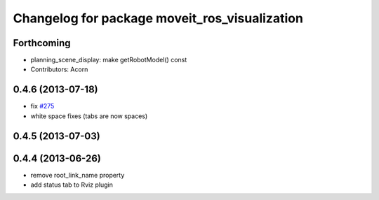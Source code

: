 ^^^^^^^^^^^^^^^^^^^^^^^^^^^^^^^^^^^^^^^^^^^^^^
Changelog for package moveit_ros_visualization
^^^^^^^^^^^^^^^^^^^^^^^^^^^^^^^^^^^^^^^^^^^^^^

Forthcoming
-----------
* planning_scene_display: make getRobotModel() const
* Contributors: Acorn

0.4.6 (2013-07-18)
------------------
* fix `#275 <https://github.com/ros-planning/moveit_ros/issues/275>`_
* white space fixes (tabs are now spaces)

0.4.5 (2013-07-03)
------------------

0.4.4 (2013-06-26)
------------------
* remove root_link_name property
* add status tab to Rviz plugin
